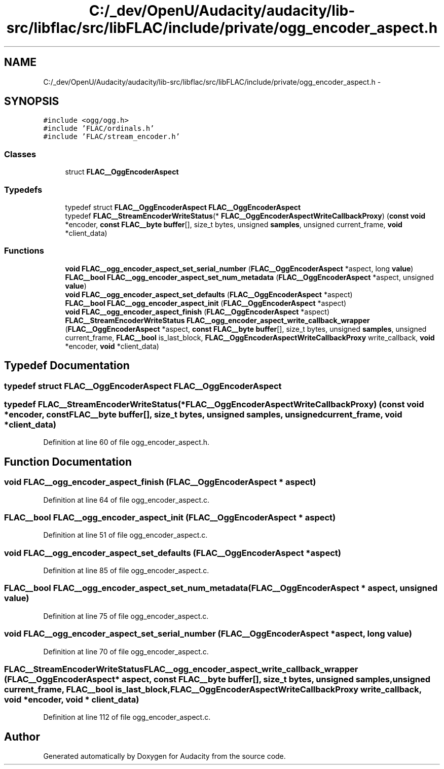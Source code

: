 .TH "C:/_dev/OpenU/Audacity/audacity/lib-src/libflac/src/libFLAC/include/private/ogg_encoder_aspect.h" 3 "Thu Apr 28 2016" "Audacity" \" -*- nroff -*-
.ad l
.nh
.SH NAME
C:/_dev/OpenU/Audacity/audacity/lib-src/libflac/src/libFLAC/include/private/ogg_encoder_aspect.h \- 
.SH SYNOPSIS
.br
.PP
\fC#include <ogg/ogg\&.h>\fP
.br
\fC#include 'FLAC/ordinals\&.h'\fP
.br
\fC#include 'FLAC/stream_encoder\&.h'\fP
.br

.SS "Classes"

.in +1c
.ti -1c
.RI "struct \fBFLAC__OggEncoderAspect\fP"
.br
.in -1c
.SS "Typedefs"

.in +1c
.ti -1c
.RI "typedef struct \fBFLAC__OggEncoderAspect\fP \fBFLAC__OggEncoderAspect\fP"
.br
.ti -1c
.RI "typedef \fBFLAC__StreamEncoderWriteStatus\fP(* \fBFLAC__OggEncoderAspectWriteCallbackProxy\fP) (\fBconst\fP \fBvoid\fP *encoder, \fBconst\fP \fBFLAC__byte\fP \fBbuffer\fP[], size_t bytes, unsigned \fBsamples\fP, unsigned current_frame, \fBvoid\fP *client_data)"
.br
.in -1c
.SS "Functions"

.in +1c
.ti -1c
.RI "\fBvoid\fP \fBFLAC__ogg_encoder_aspect_set_serial_number\fP (\fBFLAC__OggEncoderAspect\fP *aspect, long \fBvalue\fP)"
.br
.ti -1c
.RI "\fBFLAC__bool\fP \fBFLAC__ogg_encoder_aspect_set_num_metadata\fP (\fBFLAC__OggEncoderAspect\fP *aspect, unsigned \fBvalue\fP)"
.br
.ti -1c
.RI "\fBvoid\fP \fBFLAC__ogg_encoder_aspect_set_defaults\fP (\fBFLAC__OggEncoderAspect\fP *aspect)"
.br
.ti -1c
.RI "\fBFLAC__bool\fP \fBFLAC__ogg_encoder_aspect_init\fP (\fBFLAC__OggEncoderAspect\fP *aspect)"
.br
.ti -1c
.RI "\fBvoid\fP \fBFLAC__ogg_encoder_aspect_finish\fP (\fBFLAC__OggEncoderAspect\fP *aspect)"
.br
.ti -1c
.RI "\fBFLAC__StreamEncoderWriteStatus\fP \fBFLAC__ogg_encoder_aspect_write_callback_wrapper\fP (\fBFLAC__OggEncoderAspect\fP *aspect, \fBconst\fP \fBFLAC__byte\fP \fBbuffer\fP[], size_t bytes, unsigned \fBsamples\fP, unsigned current_frame, \fBFLAC__bool\fP is_last_block, \fBFLAC__OggEncoderAspectWriteCallbackProxy\fP write_callback, \fBvoid\fP *encoder, \fBvoid\fP *client_data)"
.br
.in -1c
.SH "Typedef Documentation"
.PP 
.SS "typedef struct \fBFLAC__OggEncoderAspect\fP  \fBFLAC__OggEncoderAspect\fP"

.SS "typedef \fBFLAC__StreamEncoderWriteStatus\fP(* FLAC__OggEncoderAspectWriteCallbackProxy) (\fBconst\fP \fBvoid\fP *encoder, \fBconst\fP \fBFLAC__byte\fP \fBbuffer\fP[], size_t bytes, unsigned \fBsamples\fP, unsigned current_frame, \fBvoid\fP *client_data)"

.PP
Definition at line 60 of file ogg_encoder_aspect\&.h\&.
.SH "Function Documentation"
.PP 
.SS "\fBvoid\fP FLAC__ogg_encoder_aspect_finish (\fBFLAC__OggEncoderAspect\fP * aspect)"

.PP
Definition at line 64 of file ogg_encoder_aspect\&.c\&.
.SS "\fBFLAC__bool\fP FLAC__ogg_encoder_aspect_init (\fBFLAC__OggEncoderAspect\fP * aspect)"

.PP
Definition at line 51 of file ogg_encoder_aspect\&.c\&.
.SS "\fBvoid\fP FLAC__ogg_encoder_aspect_set_defaults (\fBFLAC__OggEncoderAspect\fP * aspect)"

.PP
Definition at line 85 of file ogg_encoder_aspect\&.c\&.
.SS "\fBFLAC__bool\fP FLAC__ogg_encoder_aspect_set_num_metadata (\fBFLAC__OggEncoderAspect\fP * aspect, unsigned value)"

.PP
Definition at line 75 of file ogg_encoder_aspect\&.c\&.
.SS "\fBvoid\fP FLAC__ogg_encoder_aspect_set_serial_number (\fBFLAC__OggEncoderAspect\fP * aspect, long value)"

.PP
Definition at line 70 of file ogg_encoder_aspect\&.c\&.
.SS "\fBFLAC__StreamEncoderWriteStatus\fP FLAC__ogg_encoder_aspect_write_callback_wrapper (\fBFLAC__OggEncoderAspect\fP * aspect, \fBconst\fP \fBFLAC__byte\fP buffer[], size_t bytes, unsigned samples, unsigned current_frame, \fBFLAC__bool\fP is_last_block, \fBFLAC__OggEncoderAspectWriteCallbackProxy\fP write_callback, \fBvoid\fP * encoder, \fBvoid\fP * client_data)"

.PP
Definition at line 112 of file ogg_encoder_aspect\&.c\&.
.SH "Author"
.PP 
Generated automatically by Doxygen for Audacity from the source code\&.
